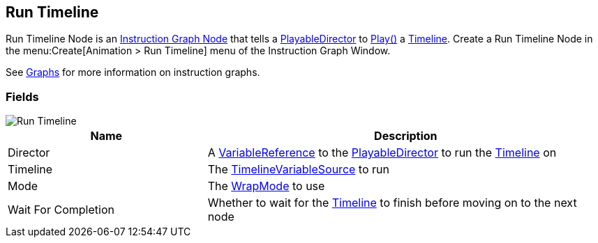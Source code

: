 [#manual/run-timeline]

## Run Timeline

Run Timeline Node is an <<manual/instruction-graph-node.html,Instruction Graph Node>> that tells a https://docs.unity3d.com/ScriptReference/Playables.PlayableDirector.html[PlayableDirector^] to https://docs.unity3d.com/ScriptReference/Playables.PlayableDirector.Play.html[Play()^] a https://docs.unity3d.com/2018.3/Documentation/ScriptReference/Timeline.TimelineAsset.html[Timeline^]. Create a Run Timeline Node in the menu:Create[Animation > Run Timeline] menu of the Instruction Graph Window.

See <<topics/graphs-1.html,Graphs>> for more information on instruction graphs. +

### Fields

image::run-timeline.png[Run Timeline]

[cols="1,2"]
|===
| Name	| Description

| Director	|  A <<reference/variable-reference.html,VariableReference>> to the https://docs.unity3d.com/ScriptReference/Playables.PlayableDirector.html[PlayableDirector^] to run the https://docs.unity3d.com/2018.3/Documentation/ScriptReference/Timeline.TimelineAsset.html[Timeline^] on
| Timeline	| The <<reference/timeline-variable-source.html,TimelineVariableSource>> to run
| Mode	| The https://docs.unity3d.com/ScriptReference/Playables.DirectorWrapMode.html[WrapMode^] to use
| Wait For Completion	| Whether to wait for the https://docs.unity3d.com/2018.3/Documentation/ScriptReference/Timeline.TimelineAsset.html[Timeline^] to finish before moving on to the next node
|===

ifdef::backend-multipage_html5[]
<<reference/run-timeline.html,Reference>>
endif::[]